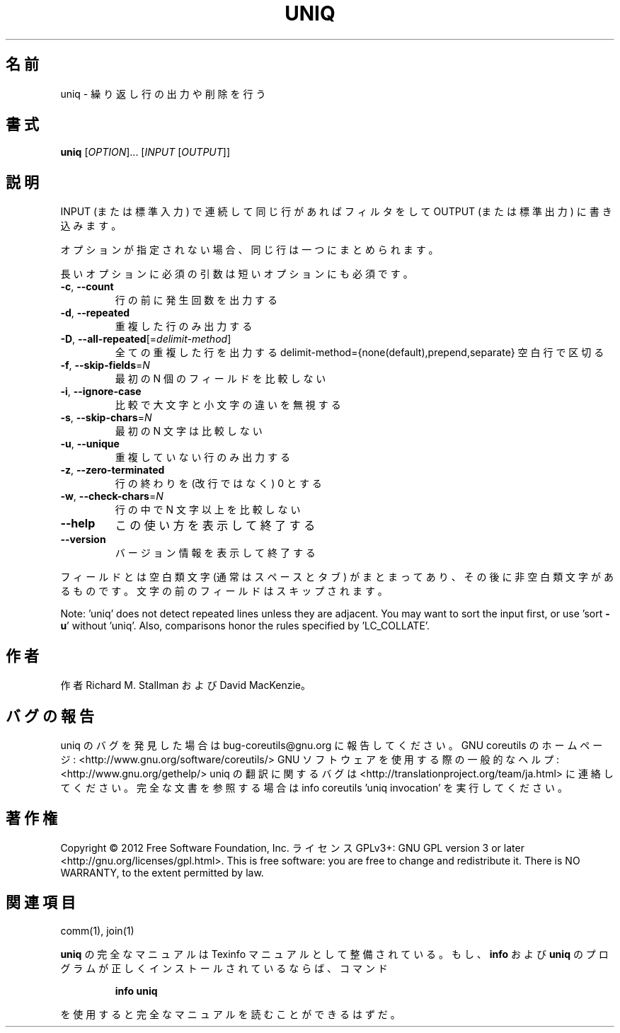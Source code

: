 .\" DO NOT MODIFY THIS FILE!  It was generated by help2man 1.40.4.
.TH UNIQ "1" "2012年4月" "GNU coreutils" "ユーザーコマンド"
.SH 名前
uniq \- 繰り返し行の出力や削除を行う
.SH 書式
.B uniq
[\fIOPTION\fR]... [\fIINPUT \fR[\fIOUTPUT\fR]]
.SH 説明
.\" Add any additional description here
.PP
INPUT (または標準入力) で連続して同じ行があれば フィルタをして OUTPUT
(または標準出力) に書き込みます。
.PP
オプションが指定されない場合、同じ行は一つにまとめられます。
.PP
長いオプションに必須の引数は短いオプションにも必須です。
.TP
\fB\-c\fR, \fB\-\-count\fR
行の前に発生回数を出力する
.TP
\fB\-d\fR, \fB\-\-repeated\fR
重複した行のみ出力する
.TP
\fB\-D\fR, \fB\-\-all\-repeated\fR[=\fIdelimit\-method\fR]
全ての重複した行を出力する
delimit\-method={none(default),prepend,separate}
空白行で区切る
.TP
\fB\-f\fR, \fB\-\-skip\-fields\fR=\fIN\fR
最初の N 個のフィールドを比較しない
.TP
\fB\-i\fR, \fB\-\-ignore\-case\fR
比較で大文字と小文字の違いを無視する
.TP
\fB\-s\fR, \fB\-\-skip\-chars\fR=\fIN\fR
最初の N 文字は比較しない
.TP
\fB\-u\fR, \fB\-\-unique\fR
重複していない行のみ出力する
.TP
\fB\-z\fR, \fB\-\-zero\-terminated\fR
行の終わりを (改行ではなく)  0 とする
.TP
\fB\-w\fR, \fB\-\-check\-chars\fR=\fIN\fR
行の中で N 文字以上を比較しない
.TP
\fB\-\-help\fR
この使い方を表示して終了する
.TP
\fB\-\-version\fR
バージョン情報を表示して終了する
.PP
フィールドとは空白類文字 (通常はスペースとタブ) がまとまってあり、その後に非空白類文字
があるものです。文字の前のフィールドはスキップされます。
.PP
Note: 'uniq' does not detect repeated lines unless they are adjacent.
You may want to sort the input first, or use 'sort \fB\-u\fR' without 'uniq'.
Also, comparisons honor the rules specified by 'LC_COLLATE'.
.SH 作者
作者 Richard M. Stallman および David MacKenzie。
.SH バグの報告
uniq のバグを発見した場合は bug\-coreutils@gnu.org に報告してください。
GNU coreutils のホームページ: <http://www.gnu.org/software/coreutils/>
GNU ソフトウェアを使用する際の一般的なヘルプ: <http://www.gnu.org/gethelp/>
uniq の翻訳に関するバグは <http://translationproject.org/team/ja.html> に連絡してください。
完全な文書を参照する場合は info coreutils 'uniq invocation' を実行してください。
.SH 著作権
Copyright \(co 2012 Free Software Foundation, Inc.
ライセンス GPLv3+: GNU GPL version 3 or later <http://gnu.org/licenses/gpl.html>.
This is free software: you are free to change and redistribute it.
There is NO WARRANTY, to the extent permitted by law.
.SH 関連項目
comm(1), join(1)
.PP
.B uniq
の完全なマニュアルは Texinfo マニュアルとして整備されている。もし、
.B info
および
.B uniq
のプログラムが正しくインストールされているならば、コマンド
.IP
.B info uniq
.PP
を使用すると完全なマニュアルを読むことができるはずだ。
